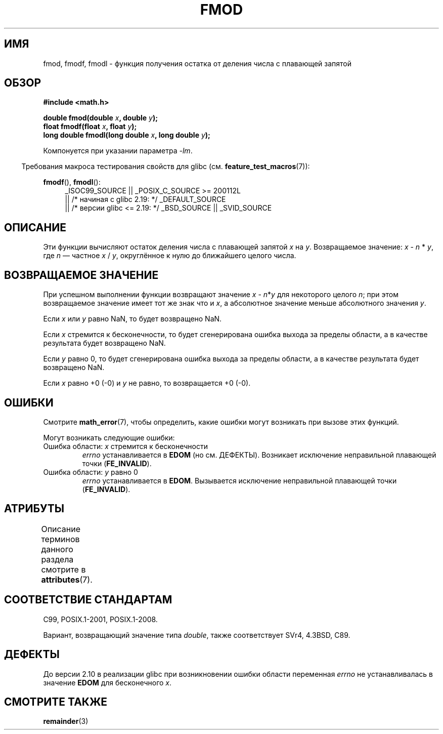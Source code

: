 .\" -*- mode: troff; coding: UTF-8 -*-
.\" Copyright 1993 David Metcalfe (david@prism.demon.co.uk)
.\" and Copyright 2008, Linux Foundation, written by Michael Kerrisk
.\"     <mtk.manpages@gmail.com>
.\"
.\" %%%LICENSE_START(VERBATIM)
.\" Permission is granted to make and distribute verbatim copies of this
.\" manual provided the copyright notice and this permission notice are
.\" preserved on all copies.
.\"
.\" Permission is granted to copy and distribute modified versions of this
.\" manual under the conditions for verbatim copying, provided that the
.\" entire resulting derived work is distributed under the terms of a
.\" permission notice identical to this one.
.\"
.\" Since the Linux kernel and libraries are constantly changing, this
.\" manual page may be incorrect or out-of-date.  The author(s) assume no
.\" responsibility for errors or omissions, or for damages resulting from
.\" the use of the information contained herein.  The author(s) may not
.\" have taken the same level of care in the production of this manual,
.\" which is licensed free of charge, as they might when working
.\" professionally.
.\"
.\" Formatted or processed versions of this manual, if unaccompanied by
.\" the source, must acknowledge the copyright and authors of this work.
.\" %%%LICENSE_END
.\"
.\" References consulted:
.\"     Linux libc source code
.\"     Lewine's _POSIX Programmer's Guide_ (O'Reilly & Associates, 1991)
.\"     386BSD man pages
.\" Modified 1993-07-24 by Rik Faith (faith@cs.unc.edu)
.\" Modified 2002-07-27 by Walter Harms
.\" 	(walter.harms@informatik.uni-oldenburg.de)
.\"
.\"*******************************************************************
.\"
.\" This file was generated with po4a. Translate the source file.
.\"
.\"*******************************************************************
.TH FMOD 3 2017\-09\-15 "" "Руководство программиста Linux"
.SH ИМЯ
fmod, fmodf, fmodl \- функция получения остатка от деления числа с плавающей
запятой
.SH ОБЗОР
.nf
\fB#include <math.h>\fP
.PP
\fBdouble fmod(double \fP\fIx\fP\fB, double \fP\fIy\fP\fB);\fP
\fBfloat fmodf(float \fP\fIx\fP\fB, float \fP\fIy\fP\fB);\fP
\fBlong double fmodl(long double \fP\fIx\fP\fB, long double \fP\fIy\fP\fB);\fP
.fi
.PP
Компонуется при указании параметра \fI\-lm\fP.
.PP
.in -4n
Требования макроса тестирования свойств для glibc
(см. \fBfeature_test_macros\fP(7)):
.in
.PP
.ad l
\fBfmodf\fP(), \fBfmodl\fP():
.RS 4
_ISOC99_SOURCE || _POSIX_C_SOURCE\ >=\ 200112L
    || /* начиная с glibc 2.19: */ _DEFAULT_SOURCE
    || /* версии glibc <= 2.19: */ _BSD_SOURCE || _SVID_SOURCE
.RE
.ad
.SH ОПИСАНИЕ
Эти функции вычисляют остаток деления числа с плавающей запятой \fIx\fP на
\fIy\fP. Возвращаемое значение: \fIx\fP \- \fIn\fP * \fIy\fP, где \fIn\fP — частное \fIx\fP /
\fIy\fP, округлённое к нулю до ближайшего целого числа.
.SH "ВОЗВРАЩАЕМОЕ ЗНАЧЕНИЕ"
При успешном выполнении функции возвращают значение \fIx\fP\ \-\ \fIn\fP*\fIy\fP для
некоторого целого \fIn\fP; при этом возвращаемое значение имеет тот же знак что
и \fIx\fP, а абсолютное значение меньше абсолютного значения \fIy\fP.
.PP
Если \fIx\fP или \fIy\fP равно NaN, то будет возвращено NaN.
.PP
Если \fIx\fP стремится к бесконечности, то будет сгенерирована ошибка выхода за
пределы области, а в качестве результата будет возвращено NaN.
.PP
Если \fIy\fP равно 0, то будет сгенерирована ошибка выхода за пределы области,
а в качестве результата будет возвращено NaN.
.PP
Если \fIx\fP равно +0 (\-0) и \fIy\fP не равно, то возвращается +0 (\-0).
.SH ОШИБКИ
Смотрите \fBmath_error\fP(7), чтобы определить, какие ошибки могут возникать
при вызове этих функций.
.PP
Могут возникать следующие ошибки:
.TP 
Ошибка области: \fIx\fP стремится к бесконечности
\fIerrno\fP устанавливается в \fBEDOM\fP (но см. ДЕФЕКТЫ). Возникает исключение
неправильной плавающей точки (\fBFE_INVALID\fP).
.TP 
Ошибка области: \fIy\fP равно 0
.\" POSIX.1 documents an optional underflow error, but AFAICT it doesn't
.\" (can't?) occur -- mtk, Jul 2008
\fIerrno\fP устанавливается в \fBEDOM\fP. Вызывается исключение неправильной
плавающей точки (\fBFE_INVALID\fP).
.SH АТРИБУТЫ
Описание терминов данного раздела смотрите в \fBattributes\fP(7).
.TS
allbox;
lbw24 lb lb
l l l.
Интерфейс	Атрибут	Значение
T{
\fBfmod\fP(),
\fBfmodf\fP(),
\fBfmodl\fP()
T}	Безвредность в нитях	MT\-Safe
.TE
.SH "СООТВЕТСТВИЕ СТАНДАРТАМ"
C99, POSIX.1\-2001, POSIX.1\-2008.
.PP
Вариант, возвращающий значение типа \fIdouble\fP, также соответствует SVr4,
4.3BSD, C89.
.SH ДЕФЕКТЫ
.\" http://sources.redhat.com/bugzilla/show_bug.cgi?id=6784
До версии 2.10 в реализации glibc при возникновении ошибки области
переменная \fIerrno\fP не устанавливалась в значение \fBEDOM\fP для бесконечного
\fIx\fP.
.SH "СМОТРИТЕ ТАКЖЕ"
\fBremainder\fP(3)
